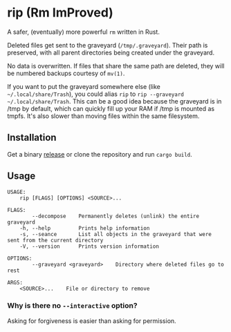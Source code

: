* rip (Rm ImProved)
A safer, (eventually) more powerful =rm= written in Rust.

Deleted files get sent to the graveyard (=/tmp/.graveyard=).  Their path is preserved, with all parent directories being created under the graveyard.

No data is overwritten.  If files that share the same path are deleted, they will be numbered backups courtesy of =mv(1)=.

If you want to put the graveyard somewhere else (like =~/.local/share/Trash=), you could alias =rip= to =rip --graveyard ~/.local/share/Trash=.
This can be a good idea because the graveyard is in /tmp by default, which can quickly fill up your RAM if /tmp is mounted as tmpfs.  It's also slower than moving files within the same filesystem.

** Installation
Get a binary [[https://github.com/nivekuil/rip/releases][release]] or clone the repository and run =cargo build=.

** Usage
#+BEGIN_EXAMPLE
USAGE:
    rip [FLAGS] [OPTIONS] <SOURCE>...

FLAGS:
        --decompose    Permanently deletes (unlink) the entire graveyard
    -h, --help         Prints help information
    -s, --seance       List all objects in the graveyard that were sent from the current directory
    -V, --version      Prints version information

OPTIONS:
        --graveyard <graveyard>    Directory where deleted files go to rest

ARGS:
    <SOURCE>...    File or directory to remove
#+END_EXAMPLE

*** Why is there no =--interactive= option?
Asking for forgiveness is easier than asking for permission.

